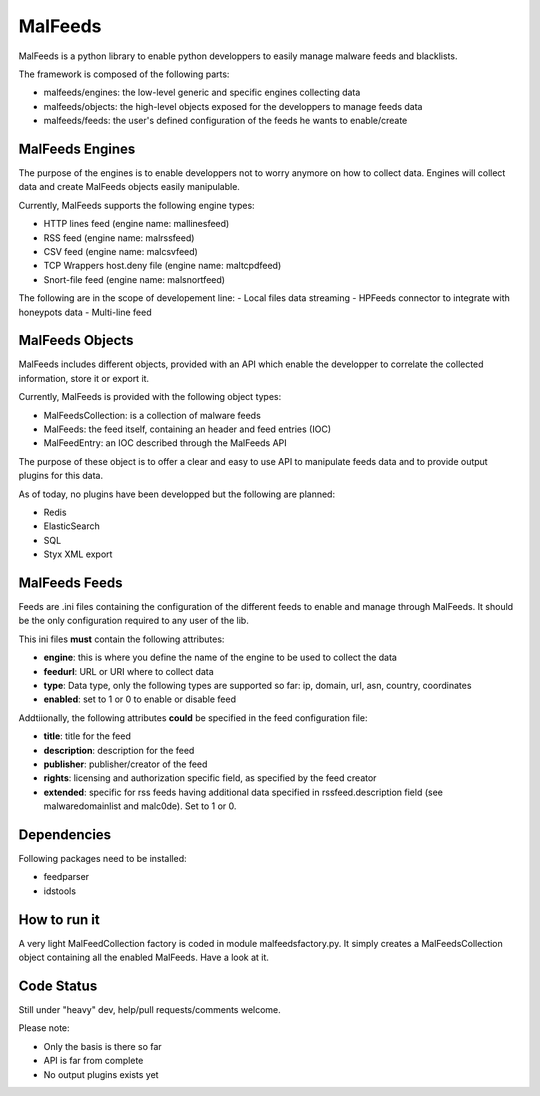 MalFeeds
========

MalFeeds is a python library to enable python developpers to easily manage malware feeds and blacklists.

The framework is composed of the following parts:

- malfeeds/engines: the low-level generic and specific engines collecting data
- malfeeds/objects: the high-level objects exposed for the developpers to manage feeds data
- malfeeds/feeds: the user's defined configuration of the feeds he wants to enable/create

MalFeeds Engines
----------------

The purpose of the engines is to enable developpers not to worry anymore on how to collect data. Engines will collect data and create MalFeeds objects easily manipulable.

Currently, MalFeeds supports the following engine types:

- HTTP lines feed (engine name: mallinesfeed)
- RSS feed (engine name: malrssfeed)
- CSV feed (engine name: malcsvfeed)
- TCP Wrappers host.deny file (engine name: maltcpdfeed)
- Snort-file feed (engine name: malsnortfeed)

The following are in the scope of developement line:
- Local files data streaming
- HPFeeds connector to integrate with honeypots data
- Multi-line feed

MalFeeds Objects
----------------

MalFeeds includes different objects, provided with an API which enable the developper to correlate the collected information, store it or export it.

Currently, MalFeeds is provided with the following object types:

- MalFeedsCollection: is a collection of malware feeds
- MalFeeds: the feed itself, containing an header and feed entries (IOC)
- MalFeedEntry: an IOC described through the MalFeeds API

The purpose of these object is to offer a clear and easy to use API to manipulate feeds data and to provide output plugins for this data.

As of today, no plugins have been developped but the following are planned:

- Redis
- ElasticSearch
- SQL
- Styx XML export

MalFeeds Feeds
--------------

Feeds are .ini files containing the configuration of the different feeds to enable and manage through MalFeeds. It should be the only configuration required to any user of the lib.

This ini files **must** contain the following attributes:

- **engine**: this is where you define the name of the engine to be used to collect the data
- **feedurl**: URL or URI where to collect data
- **type**: Data type, only the following types are supported so far: ip, domain, url, asn, country, coordinates
- **enabled**: set to 1 or 0 to enable or disable feed

Addtiionally, the following attributes **could** be specified in the feed configuration file:

- **title**: title for the feed
- **description**: description for the feed
- **publisher**: publisher/creator of the feed
- **rights**: licensing and authorization specific field, as specified by the feed creator
- **extended**: specific for rss feeds having additional data specified in rssfeed.description field (see malwaredomainlist and malc0de). Set to 1 or 0.

Dependencies
-------------

Following packages need to be installed:

- feedparser
- idstools

How to run it
-------------

A very light MalFeedCollection factory is coded in module malfeedsfactory.py. It simply creates a MalFeedsCollection object containing all the enabled MalFeeds.
Have a look at it.

Code Status
-----------

Still under "heavy" dev, help/pull requests/comments welcome.

Please note:

- Only the basis is there so far
- API is far from complete
- No output plugins exists yet
